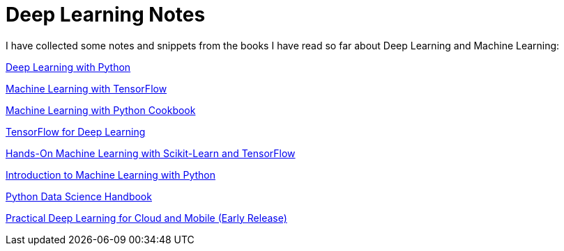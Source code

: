 = Deep Learning Notes

I have collected some notes and snippets from the books I have read so far about Deep Learning and Machine Learning:

link:deep-learning-with-python/[Deep Learning with Python]

link:Machine%20Learning%20with%20TensorFlow/[Machine Learning with TensorFlow]

link:Machine%20Learning%20with%20Python%20Cookbook/[Machine Learning with Python Cookbook]

link:Tensorflow%20for%20Deep%20Learning/[TensorFlow for Deep Learning]

link:Hands-On%20Machine%20Learning%20with%20Scikit-Learn%20and%20TensorFlow/[Hands-On Machine Learning with Scikit-Learn and TensorFlow]

link:Introduction%20to%20Machine%20Learning%20with%20Python/[Introduction to Machine Learning with Python]

link:Python%20Data%20Science%20Handbook/[Python Data Science Handbook]

link:Practical%20Deep%20Learning%20for%20Cloud%20and%20Mobile[Practical Deep Learning for Cloud and Mobile (Early Release)]
